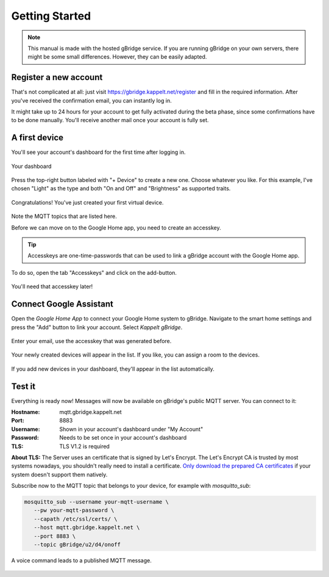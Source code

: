 Getting Started
====================

.. NOTE::
   This manual is made with the hosted gBridge service. If you are running gBridge on your own servers, there might be some small differences. However, they can be easily adapted.

Register a new account
-----------------------
That's not complicated at all: just visit `https://gbridge.kappelt.net/register <https://gbridge.kappelt.net/register>`_ and fill in the required information. After you've received the confirmation email, you can instantly log in.

It might take up to 24 hours for your account to get fully activated during the beta phase, since some confirmations have to be done manually. You'll receive another mail once your account is fully set.

A first device
--------------------
You'll see your account's dashboard for the first time after logging in.

.. figure:: ../_static/empty-dashboard-devices.png
   :width: 100%
   :align: center
   :alt: No devices have been created yet.
   :figclass: align-center

   Your dashboard

Press the top-right button labeled with "+ Device" to create a new one. Choose whatever you like. For this example, I've chosen "Light" as the type and both "On and Off" and "Brightness" as supported traits.

.. figure:: ../_static/dashboard-first-device.png
   :width: 100%
   :align: center
   :alt: You've just created a first device.
   :figclass: align-center

   Congratulations! You've just created your first virtual device.

Note the MQTT topics that are listed here.

Before we can move on to the Google Home app, you need to create an accesskey.

.. TIP::
   Accesskeys are one-time-passwords that can be used to link a gBridge account with the Google Home app.

To do so, open the tab "Accesskeys" and click on the add-button.

.. figure:: ../_static/dashboard-first-accesskey.png
   :width: 100%
   :align: center
   :alt: A first accesskey has been generated.
   :figclass: align-center

   You'll need that accesskey later!

Connect Google Assistant
-----------------------------
Open the *Google Home App* to connect your Google Home system to gBridge. Navigate to the smart home settings and press the "Add" button to link your account. Select *Kappelt gBridge*.

.. figure:: ../_static/googlehome-add-provider.png
   :width: 50%
   :align: center
   :alt: You can add Kappelt gBridge as a smart home provider in the Google Home app.
   :figclass: align-center

.. figure:: ../_static/googlehome-link-account.png
   :width: 50%
   :align: center
   :alt: You need to enter your account's email and an accesskey.
   :figclass: align-center

   Enter your email, use the accesskey that was generated before.

.. figure:: ../_static/googlehome-device-listed.png
   :width: 50%
   :align: center
   :alt: Devices are listed in the Google Home app
   :figclass: align-center

   Your newly created devices will appear in the list. If you like, you can assign a room to the devices.

If you add new devices in your dashboard, they'll appear in the list automatically.

Test it
---------
Everything is ready now! Messages will now be available on gBridge's public MQTT server. You can connect to it:

:Hostname: mqtt.gbridge.kappelt.net
:Port: 8883
:Username: Shown in your account's dashboard under "My Account"
:Password: Needs to be set once in your account's dashboard
:TLS: TLS V1.2 is required

**About TLS:** The Server uses an certificate that is signed by Let's Encrypt. 
The Let's Encrypt CA is trusted by most systems nowadays, you shouldn't really need to install a certificate. 
`Only download the prepared CA certificates <https://about.gbridge.kappelt.net/static/LetsEncrypt-AllCAs.pem>`_ if your system doesn't support them natively. 

Subscribe now to the MQTT topic that belongs to your device, for example with *mosquitto_sub*:

.. code-block:: bash

   mosquitto_sub --username your-mqtt-username \
      --pw your-mqtt-password \
      --capath /etc/ssl/certs/ \
      --host mqtt.gbridge.kappelt.net \
      --port 8883 \
      --topic gBridge/u2/d4/onoff

.. figure:: ../_static/googlehome-try-it.png
   :width: 100%
   :align: center
   :alt: Google Assistant Example
   :figclass: align-center

   A voice command leads to a published MQTT message.